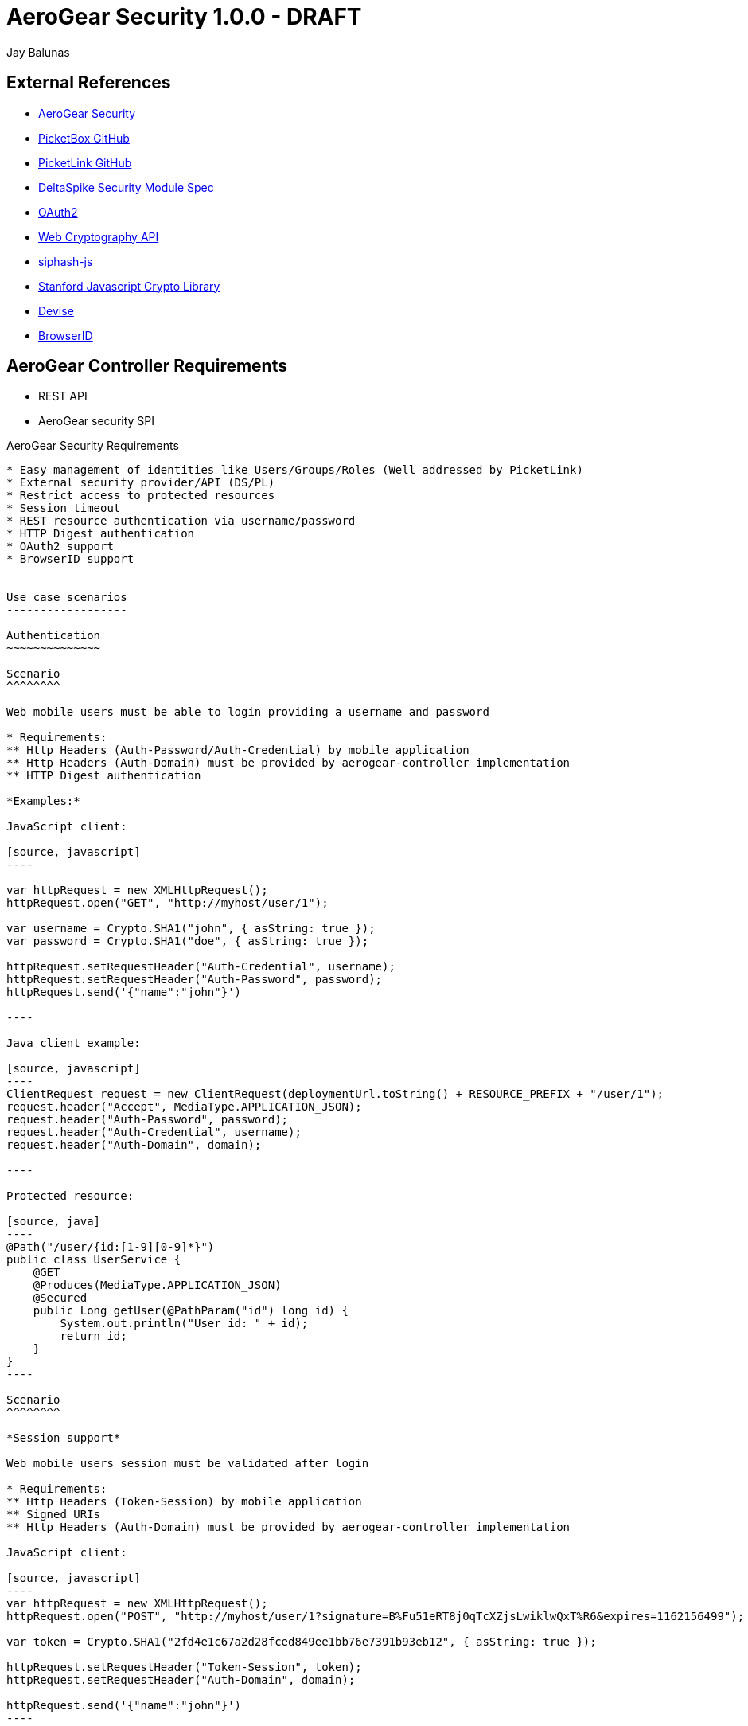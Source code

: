AeroGear Security 1.0.0 - DRAFT
===============================
:Author: Bruno Oliveira
:Author: Jay Balunas

External References
-------------------

* link:https://github.com/aerogear/aerogear-security/[AeroGear Security]
* link:https://github.com/picketbox/picketbox-core[PicketBox GitHub]
* link:https://github.com/picketlink/[PicketLink GitHub]
* link:https://cwiki.apache.org/confluence/display/DeltaSpike/Security+Module+Drafts[DeltaSpike Security Module Spec]
* link:http://oauth.net/2/[OAuth2]
* link:http://www.w3.org/2012/webcrypto/WebCryptoAPI/[Web Cryptography API]
* link:https://github.com/jedisct1/siphash-js[siphash-js]
* link:https://github.com/bitwiseshiftleft/sjcl[Stanford Javascript Crypto Library]
* link:https://github.com/plataformatec/devise/[Devise]
* link:https://developer.mozilla.org/en/BrowserID/Quick_Setup[BrowserID]


AeroGear Controller Requirements
--------------------------------

* REST API 
* AeroGear security SPI

AeroGear Security Requirements
--------------------------------

* Easy management of identities like Users/Groups/Roles (Well addressed by PicketLink)
* External security provider/API (DS/PL)
* Restrict access to protected resources
* Session timeout
* REST resource authentication via username/password
* HTTP Digest authentication
* OAuth2 support
* BrowserID support


Use case scenarios
------------------

Authentication
~~~~~~~~~~~~~~

Scenario
^^^^^^^^

Web mobile users must be able to login providing a username and password

* Requirements: 
** Http Headers (Auth-Password/Auth-Credential) by mobile application
** Http Headers (Auth-Domain) must be provided by aerogear-controller implementation
** HTTP Digest authentication 

*Examples:*

JavaScript client:

[source, javascript]
----

var httpRequest = new XMLHttpRequest();
httpRequest.open("GET", "http://myhost/user/1"); 
	
var username = Crypto.SHA1("john", { asString: true });
var password = Crypto.SHA1("doe", { asString: true });
	
httpRequest.setRequestHeader("Auth-Credential", username);
httpRequest.setRequestHeader("Auth-Password", password);
httpRequest.send('{"name":"john"}')
	
----
	
Java client example:

[source, javascript]
----
ClientRequest request = new ClientRequest(deploymentUrl.toString() + RESOURCE_PREFIX + "/user/1");
request.header("Accept", MediaType.APPLICATION_JSON);
request.header("Auth-Password", password);
request.header("Auth-Credential", username);
request.header("Auth-Domain", domain);	

----

Protected resource:

[source, java]
----
@Path("/user/{id:[1-9][0-9]*}")
public class UserService {
    @GET
    @Produces(MediaType.APPLICATION_JSON)
    @Secured
    public Long getUser(@PathParam("id") long id) {
        System.out.println("User id: " + id);
        return id;
    }
}
----
	
Scenario
^^^^^^^^

*Session support*

Web mobile users session must be validated after login

* Requirements: 
** Http Headers (Token-Session) by mobile application
** Signed URIs
** Http Headers (Auth-Domain) must be provided by aerogear-controller implementation 
 	
JavaScript client:
 
[source, javascript]
----
var httpRequest = new XMLHttpRequest();
httpRequest.open("POST", "http://myhost/user/1?signature=B%Fu51eRT8j0qTcXZjsLwiklwQxT%R6&expires=1162156499"); 

var token = Crypto.SHA1("2fd4e1c67a2d28fced849ee1bb76e7391b93eb12", { asString: true });

httpRequest.setRequestHeader("Token-Session", token);
httpRequest.setRequestHeader("Auth-Domain", domain);

httpRequest.send('{"name":"john"}')
----

++++	
<table width="100%">
<tbody>
    <tr>
        <td><b>Parameter</b></td>
        <td><b>Example</b></td>
        <td><b>Description</b></td>
    </tr>
    <tr>
        <td>signature</td>
        <td>B%Fu51eRT8j0qTcXZjsLwiklwQxT%R6</td>
        <td>URL encoding of the HMAC-SHA1</td>
    </tr>
    <tr>
        <td>expires</td>
        <td>1141889120</td>
        <td>Number of seconds since the epoch (00:00:00 UTC on January 1, 1970). A request received after this time (according to the server) will be denied.</td>
    </tr>
   </tbody>
</table>
++++

	
Java client example:

[source, java]
----
ClientRequest request = new ClientRequest(deploymentUrl.toString() + 
		RESOURCE_PREFIX + "/user/1?signature=B%Fu51eRT8j0qTcXZjsLwiklwQxT%R6&expires=1162156499");
request.header("Accept", MediaType.APPLICATION_JSON);
request.header("Token-Session", "2fd4e1c67a2d28fced849ee1bb76e7391b93eb12");
request.header("Auth-Domain", "AeroGear");	
----
	
Protected resource:

[source, java]
----

@Path("/user/{id:[1-9][0-9]*}")
public class UserService {

	@GET
	@Produces(MediaType.APPLICATION_JSON)
	@Secured
	public Long getUser(@PathParam("id") long id) {
		System.out.println("User id: " + id);
		return id;
	}
}
	
----
	 	
Scenario
^^^^^^^^

*Logout support*

Web mobile users must be able to log out

* Requirements: 
** Http Headers (Token-Session) by mobile application
** Http Headers (Auth-Domain) must be provided by aerogear-controller implementation 
 	
JavaScript client:
 
[source, javascript]
----

var httpRequest = new XMLHttpRequest();
httpRequest.open("POST", "http://myhost/logout"); 

var token = Crypto.SHA1("2fd4e1c67a2d28fced849ee1bb76e7391b93eb12", { asString: true });

httpRequest.setRequestHeader("Token-Session", token);
httpRequest.setRequestHeader("Auth-Domain", domain);
----
		
Java client example:

[source, java]
----

ClientRequest request = new ClientRequest(deploymentUrl.toString() + 
		RESOURCE_PREFIX + "/logout");
request.header("Accept", MediaType.APPLICATION_JSON);
request.header("Token-Session", "2fd4e1c67a2d28fced849ee1bb76e7391b93eb12");
request.header("Auth-Domain", "AeroGear");
----


REST Authentication API
-----------------------

The REST resources will be generated to provide the basics for authentication.

POST
~~~~

auth/signup
^^^^^^^^^^^

*Resource URL*

[source,shell]
----
http://johndoe.com/auth/signup
----

*Example Request*

[source, javascript]
----
{
    "username": "john", 
    "password": "doe",
    "email": "john@doe.com"
}
----

auth/signin
^^^^^^^^^^^

*Resource URL*

[source,shell]
----
http://johndoe.com/auth/signin
----

*Example Request*

[source, javascript]
----
{
    "username": "john", 
    "password": "doe",
}
----

*Example Response*

[source, javascript]
----
{
    "token" : "2fd4e1c67a2d28fced849ee1bb76e7391b93eb12"
    "expires": "1141889120"
}
----

auth/signout
^^^^^^^^^^^^

*Resource URL*

[source,shell]
----
http://johndoe.com/auth/:id/logout
----

*Example Request*

[source, javascript]
----
{
    //http://johndoe.com/auth/logout
    {
    "request": "/auth/logout"
    }
}
----

Common Client Library Requirements
----------------------------------

This is a initial proposal on having a very simple autentication layer.

*Disclaimer*

Every single piece of code here represent few simple ideas that must to be tested in practice and will be modifed across the development process.


Client API
----------

Requirements
~~~~~~~~~~~~

* Offer ease of use APIs
* Provide flexible authentication solution  
* Cross-browser implementation
* Respect user's privacy

Features
--------

Authentication
--------------

aerogear.auth
~~~~~~~~~~~~~

A _aerogear.auth_ is just a wrapper to support multiple authentication providers, allows you to be explicit on which technology must be used.  

When creating an _aerogear.auth_, the *host* property is optional and if not present the location where the application lives will be assumed. This will point out the place where the REST resources are hosted.

*Example:*

[source,javascript]
----
//Create an instance of aerogear.auth
var auth = aerogear.auth({
    host: "http://mydefaulthost.com"
});

----

The *provider* enables user to pick the desired implementation provider and exposes a consistent interface to easily work with it. This attribute is _optional_ and if not present the default *REST* authentication method will be assumed.


*Example:*

[source,javascript]
----
//Create an instance of aerogear.auth
var auth = aerogear.auth({
    provider: "browserid" //or oauth2
    host: "http://mydefaulthost.com"
});

----

aerogear.auth.signup
~~~~~~~~~~~~~~~~~~~~

Aims to provide a flexible registration method representing the properties defined in the server side based on user's input. Following the basic authentication flow above.

image:img/signup.jpg[]
  
*Example:*

[source,javascript]
----
var result = aerogear.auth.signup({
    username: "john", 
    password: "doe",
    email: "john@doe.com"
});
----

aerogear.auth.signin
~~~~~~~~~~~~~~~~~~~~

The authentication parameters must be defined on the server side, since we are dealing with several authentication methods, we must allow a variable number of attributes. In this specific case, user will be authenticated providing username/password for example and the user's state will be created in the server session.

image:img/signin.jpg[]

*Example:*
	
[source,javascript]
----
//Sign-up request
var result = aerogear.auth.signin({
    username: "john", 
    password: "doe"
});
----

aerogear.auth.signout
~~~~~~~~~~~~~~~~~~~~~

Ends the session of the authenticated user.

image:img/signout.jpg[]

*Example:*
	
[source,javascript]
----
var result = aerogear.auth.signout();
----

REST Authentication API
-----------------------

Aerogear.next
---------------
Authentication
~~~~~~~~~~~~~~

* REST support
* Oauth2 support
* BrowserID support

aerogear.encryptors
~~~~~~~~~~~~~~~~~~~

* aerogear.encryptors.SipHash
* aerogear.encryptors.SHA1
* aerogear.encryptors.SHA_256
* aerogear.encryptors.AES

Open questions
--------------

*  The authentication methods proposed are enough? Do we need token support with key derivation on the server side? Something like this:

image:img/token_request.jpg[]

*  HTTPS has the security necessary to data transport. Do we need to care about environments where HTTPS is not provided or supported?

Apache DeltaSpike & JBoss PicketLink
------------------------------------

*TODO* Links to existing resources/discussions

*TODO* Requirements for those projects
